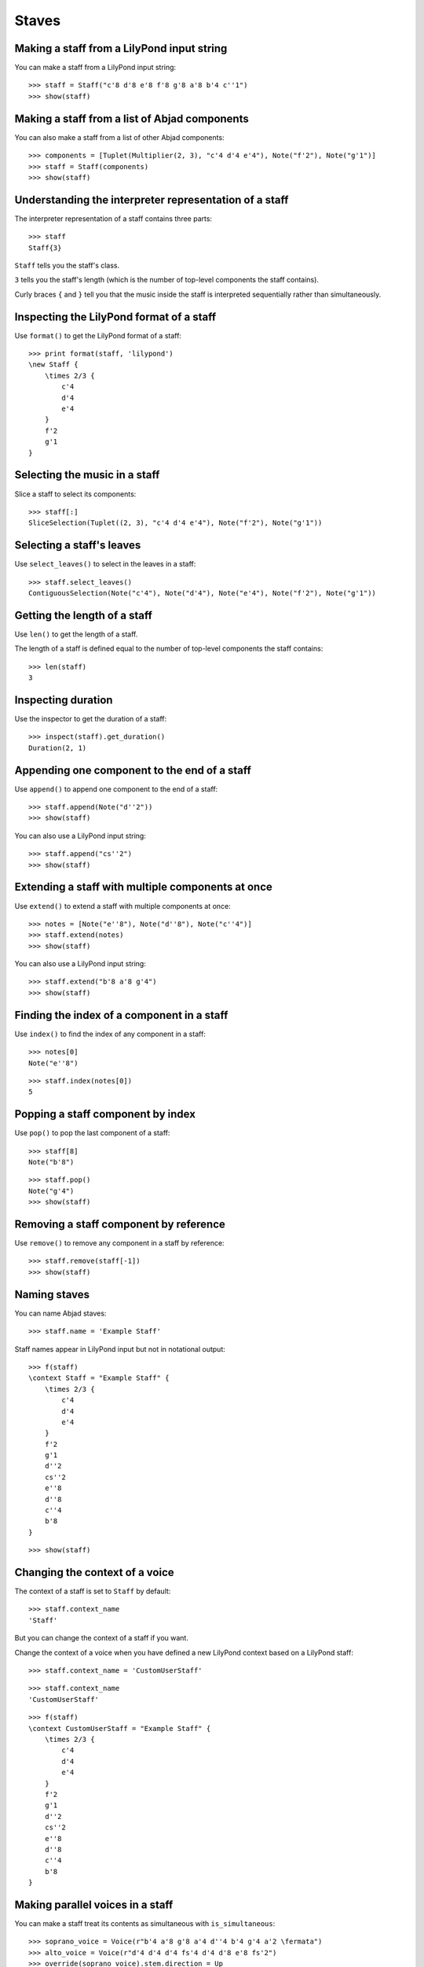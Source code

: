 Staves
======


Making a staff from a LilyPond input string
-------------------------------------------

You can make a staff from a LilyPond input string:

::

   >>> staff = Staff("c'8 d'8 e'8 f'8 g'8 a'8 b'4 c''1")
   >>> show(staff)

.. image:: images/index-1.png



Making a staff from a list of Abjad components
----------------------------------------------

You can also make a staff from a list of other Abjad components:

::

   >>> components = [Tuplet(Multiplier(2, 3), "c'4 d'4 e'4"), Note("f'2"), Note("g'1")]
   >>> staff = Staff(components)
   >>> show(staff)

.. image:: images/index-2.png



Understanding the interpreter representation of a staff
-------------------------------------------------------

The interpreter representation of a staff contains three parts:

::

   >>> staff
   Staff{3}


``Staff`` tells you the staff's class.

``3`` tells you the staff's length (which is the number of top-level components
the staff contains).

Curly braces ``{`` and ``}`` tell you that the music inside the staff is
interpreted sequentially rather than simultaneously.


Inspecting the LilyPond format of a staff
-----------------------------------------

Use ``format()`` to get the LilyPond format of a staff:

::

   >>> print format(staff, 'lilypond')
   \new Staff {
       \times 2/3 {
           c'4
           d'4
           e'4
       }
       f'2
       g'1
   }



Selecting the music in a staff
------------------------------

Slice a staff to select its components:

::

   >>> staff[:]
   SliceSelection(Tuplet((2, 3), "c'4 d'4 e'4"), Note("f'2"), Note("g'1"))



Selecting a staff's leaves
--------------------------

Use ``select_leaves()`` to select in the leaves in a staff:

::

   >>> staff.select_leaves()
   ContiguousSelection(Note("c'4"), Note("d'4"), Note("e'4"), Note("f'2"), Note("g'1"))



Getting the length of a staff
-----------------------------

Use ``len()`` to get the length of a staff.

The length of a staff is defined equal to the number of top-level components
the staff contains:

::

   >>> len(staff)
   3



Inspecting duration
-------------------

Use the inspector to get the duration of a staff:

::

   >>> inspect(staff).get_duration()
   Duration(2, 1)



Appending one component to the end of a staff
---------------------------------------------

Use ``append()`` to append one component to the end of a staff:

::

   >>> staff.append(Note("d''2"))
   >>> show(staff)

.. image:: images/index-3.png


You can also use a LilyPond input string:

::

   >>> staff.append("cs''2")
   >>> show(staff)

.. image:: images/index-4.png



Extending a staff with multiple components at once
--------------------------------------------------

Use ``extend()`` to extend a staff with multiple components at once:

::

   >>> notes = [Note("e''8"), Note("d''8"), Note("c''4")]
   >>> staff.extend(notes)
   >>> show(staff)

.. image:: images/index-5.png


You can also use a LilyPond input string:

::

   >>> staff.extend("b'8 a'8 g'4")
   >>> show(staff)

.. image:: images/index-6.png



Finding the index of a component in a staff
-------------------------------------------

Use ``index()`` to find the index of any component in a staff:

::

   >>> notes[0]
   Note("e''8")


::

   >>> staff.index(notes[0])
   5



Popping a staff component by index
----------------------------------

Use ``pop()`` to pop the last component of a staff:

::

   >>> staff[8]
   Note("b'8")


::

   >>> staff.pop()
   Note("g'4")
   >>> show(staff)

.. image:: images/index-7.png



Removing a staff component by reference
---------------------------------------

Use ``remove()`` to remove any component in a staff by reference:

::

   >>> staff.remove(staff[-1])
   >>> show(staff)

.. image:: images/index-8.png



Naming staves
-------------

You can name Abjad staves:

::

   >>> staff.name = 'Example Staff'


Staff names appear in LilyPond input but not in notational output:

::

   >>> f(staff)
   \context Staff = "Example Staff" {
       \times 2/3 {
           c'4
           d'4
           e'4
       }
       f'2
       g'1
       d''2
       cs''2
       e''8
       d''8
       c''4
       b'8
   }


::

   >>> show(staff)

.. image:: images/index-9.png



Changing the context of a voice
-------------------------------

The context of a staff is set to ``Staff`` by default:

::

   >>> staff.context_name
   'Staff'


But you can change the context of a staff if you want.

Change the context of a voice when you have defined a new LilyPond context
based on a LilyPond staff:

::

   >>> staff.context_name = 'CustomUserStaff'


::

   >>> staff.context_name
   'CustomUserStaff'


::

   >>> f(staff)
   \context CustomUserStaff = "Example Staff" {
       \times 2/3 {
           c'4
           d'4
           e'4
       }
       f'2
       g'1
       d''2
       cs''2
       e''8
       d''8
       c''4
       b'8
   }



Making parallel voices in a staff
---------------------------------

You can make a staff treat its contents as simultaneous with
``is_simultaneous``:

::

   >>> soprano_voice = Voice(r"b'4 a'8 g'8 a'4 d''4 b'4 g'4 a'2 \fermata")
   >>> alto_voice = Voice(r"d'4 d'4 d'4 fs'4 d'4 d'8 e'8 fs'2") 
   >>> override(soprano_voice).stem.direction = Up
   >>> override(alto_voice).stem.direction = Down
   >>> staff = Staff([soprano_voice, alto_voice])
   >>> staff.is_simultaneous = True
   >>> show(staff)

.. image:: images/index-10.png
